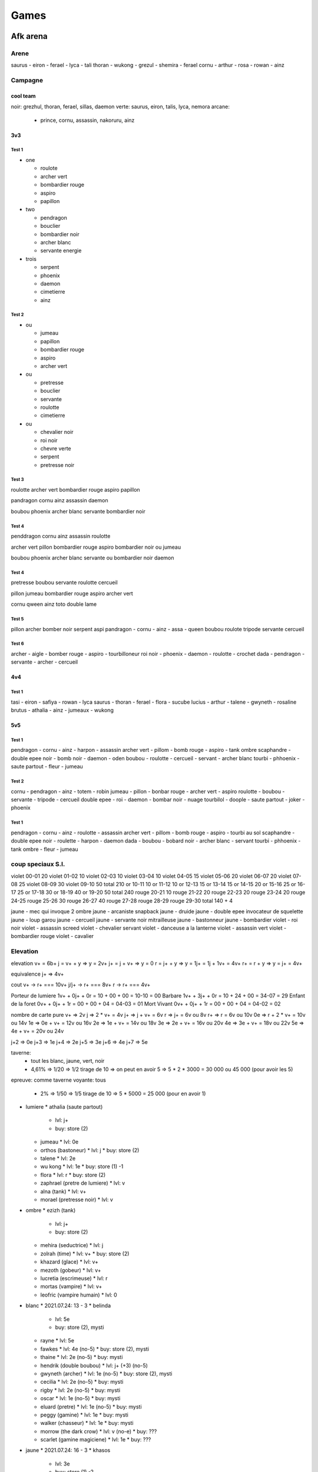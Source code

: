 Games
#####

Afk arena
*********

Arene
=====

saurus - eiron - ferael - lyca - tali
thoran - wukong - grezul - shemira - ferael
cornu - arthur - rosa - rowan - ainz

Campagne
========

cool team
----------

noir: grezhul, thoran, ferael, sillas, daemon
verte: saurus, eiron, talis, lyca, nemora
arcane:
  - prince, cornu, assassin, nakoruru, ainz

3v3
----

Test 1
"""""""

* one

  * roulote
  * archer vert
  * bombardier rouge
  * aspiro
  * papillon

* two

  * pendragon
  * bouclier
  * bombardier noir
  * archer blanc
  * servante energie

* trois

  * serpent
  * phoenix
  * daemon
  * cimetierre
  * ainz

Test 2
""""""

* ou

  * jumeau
  * papillon
  * bombardier rouge
  * aspiro
  * archer vert

* ou

  * pretresse
  * bouclier
  * servante
  * roulotte
  * cimetierre

* ou

  * chevalier noir
  * roi noir
  * chevre verte
  * serpent
  * pretresse noir

Test 3
"""""""

roulotte
archer vert
bombardier rouge
aspiro
papillon

pandragon
cornu
ainz
assassin
daemon

boubou
phoenix
archer blanc
servante
bombardier noir

Test 4
"""""""

penddragon
cornu
ainz
assassin
roulotte

archer vert
pillon
bombardier rouge
aspiro
bombardier noir ou jumeau

boubou
phoenix
archer blanc
servante ou bombardier noir
daemon

Test 4
""""""

pretresse
boubou
servante
roulotte
cercueil

pillon
jumeau
bombardier rouge
aspiro
archer vert

cornu
qween
ainz
toto
double lame

Test 5
""""""

pillon archer bomber noir serpent aspi
pandragon - cornu - ainz - assa - queen
boubou roulote tripode servante cercueil

Test 6
""""""

archer - aigle - bomber rouge - aspiro - tourbilloneur
roi noir - phoenix - daemon - roulotte - crochet
dada - pendragon - servante - archer - cercueil

4v4
-----

Test 1
"""""""

tasi - eiron - safiya - rowan - lyca
saurus - thoran - ferael - flora - sucube
lucius - arthur - talene - gwyneth - rosaline
brutus - athalia - ainz - jumeaux - wukong

5v5
------

Test 1
"""""""""

pendragon - cornu - ainz - harpon - assassin
archer vert - pillom - bomb rouge - aspiro - tank ombre
scaphandre - double epee noir - bomb noir - daemon - oden
boubou - roulotte - cercueil - servant - archer blanc
tourbi - phhoenix - saute partout - fleur - jumeau

Test 2
"""""""

cornu - pendragon - ainz - totem - robin
jumeau - pillon - bonbar rouge - archer vert - aspiro
roulotte - boubou - servante - tripode - cercueil
double epee - roi - daemon - bombar noir - nuage
tourbilol - doople - saute partout - joker - phoenix

Test 1
""""""""

pendragon - cornu - ainz - roulotte - assassin
archer vert - pillom - bomb rouge - aspiro - tourbi au sol
scaphandre - double epee noir - roulette - harpon - daemon
dada - boubou - bobard noir - archer blanc - servant
tourbi - phhoenix - tank ombre - fleur - jumeau


coup speciaux S.I.
==============

violet  00-01 20
violet  01-02 10
violet  02-03 10
violet  03-04 10
violet  04-05 15
violet  05-06 20
violet  06-07 20
violet  07-08 25
violet  08-09 30
violet  09-10 50
total         210
or      10-11 10
or      11-12 10
or      12-13 15
or      13-14 15
or      14-15 20
or      15-16 25
or      16-17 25
or      17-18 30
or      18-19 40
or      19-20 50
total         240
rouge   20-21 10
rouge   21-22 20
rouge   22-23 20
rouge   23-24 20
rouge   24-25
rouge   25-26 30
rouge   26-27 40
rouge   27-28
rouge   28-29
rouge   29-30
total         140 + 4

jaune - mec qui invoque 2 ombre
jaune - arcaniste snapback
jaune - druide
jaune - double epee invocateur de squelette
jaune - loup garou
jaune - cercueil
jaune - servante noir mitrailleuse
jaune - bastonneur
jaune - bombardier
violet - roi noir
violet - assassin screed
violet - chevalier servant
violet - danceuse a la lanterne
violet - assassin vert
violet - bombardier rouge
violet - cavalier

Elevation
=========

elevation
v+  = 6b+
j   = v+ + y  => y = 2v+
j+  = j + v+  => y = 0
r   = j+ + y  => y = 1j+ = 1j + 1v+ = 4v+
r+  = r + y   => y = j+ = 4v+

equivalence
j+ => 4v+

cout
v+    -> r+ === 10v+
j/j+  -> r+ === 8v+
r     -> r+ === 4v+

Porteur de lumiere  1v+ + 0j+ + 0r = 10 + 00 + 00 = 10-10 = 00
Barbare             1v+ + 3j+ + 0r = 10 + 24 + 00 = 34-07 = 29
Enfant de la foret  0v+ + 0j+ + 1r = 00 + 00 + 04 = 04-03 = 01
Mort Vivant         0v+ + 0j+ + 1r = 00 + 00 + 04 = 04-02 = 02

nombre de carte pure
v+ => 2v
j => 2 * v+ = 4v
j+ => j + v+ = 6v
r => j+ = 6v ou 8v
r+ => r = 6v ou 10v
0e => r + 2 * v+ = 10v ou 14v
1e => 0e + v+ = 12v ou 16v
2e => 1e + v+ = 14v ou 18v
3e => 2e + v+ = 16v ou 20v
4e => 3e + v+ = 18v ou 22v
5e => 4e + v+ = 20v ou 24v

j+2 => 0e
j+3 => 1e
j+4 => 2e
j+5 => 3e
j+6 => 4e
j+7 => 5e

taverne:
  - tout les blanc, jaune, vert, noir
  - 4,61% => 1/20 => 1/2 tirage de 10 => on peut en avoir 5 => 5 * 2 * 3000 = 30 000 ou 45 000 (pour avoir les 5)
epreuve: comme taverne
voyante: tous
  - 2% => 1/50 => 1/5 tirage de 10 => 5 * 5000 = 25 000 (pour en avoir 1)

* lumiere
  * athalia (saute partout)
    * lvl: j+
    * buy: store (2)
  * jumeau
    * lvl: 0e
  * orthos (bastoneur)
    * lvl: j
    * buy: store (2)
  * talene
    * lvl: 2e
  * wu kong
    * lvl: 1e
    * buy: store (1) -1
  * flora
    * lvl: r
    * buy: store (2)
  * zaphrael (pretre de lumiere)
    * lvl: v
  * alna (tank)
    * lvl: v+
  * morael (pretresse noir)
    * lvl: v
* ombre
  * ezizh (tank)
    * lvl: j+
    * buy: store (2)
  * mehira (seductrice)
    * lvl: j
  * zolrah (time)
    * lvl: v+
    * buy: store (2)
  * khazard (glace)
    * lvl: v+
  * mezoth (gobeur)
    * lvl: v+
  * lucretia (escrimeuse)
    * lvl: r
  * mortas (vampire)
    * lvl: v+
  * leofric (vampire humain)
    * lvl: 0
* blanc
  * 2021.07.24: 13 - 3
  * belinda
    * lvl: 5e
    * buy: store (2), mysti
  * rayne
    * lvl: 5e
  * fawkes
    * lvl: 4e (no-5)
    * buy: store (2), mysti
  * thaine
    * lvl: 2e (no-5)
    * buy: mysti
  * hendrik (double boubou)
    * lvl: j+ (+3) (no-5)
  * gwyneth (archer)
    * lvl: 1e (no-5)
    * buy: store (2), mysti
  * cecilia
    * lvl: 2e (no-5)
    * buy: mysti
  * rigby
    * lvl: 2e (no-5)
    * buy: mysti
  * oscar
    * lvl: 1e (no-5)
    * buy: mysti
  * eluard (pretre)
    * lvl: 1e (no-5)
    * buy: mysti
  * peggy (gamine)
    * lvl: 1e
    * buy: mysti
  * walker (chasseur)
    * lvl: 1e
    * buy: mysti
  * morrow (the dark crow)
    * lvl: v (no-e)
    * buy: ???
  * scarlet (gamine magiciene)
    * lvl: 1e
    * buy: ???
* jaune
  * 2021.07.24: 16 - 3
  * khasos
    * lvl: 3e
    * buy: store (1) -2
  * vurk
    * lvl: j+ (+5) (no-5)
  * numasu (totem)
    * lvl: j+ (+4) (no-5)
    * buy: store (2)
  * skreg (tank)
    * lvl: 5e
  * warek (bastoneur)
    * lvl: 2e (no-5)
    * buy: store (2)
  * antandra (femme sauvage)
    * lvl: 4e (no-5)
    * buy: store (2)
  * safiya (centau bomb)
    * lvl: 1e (no-5)
  * satrana (bastoneur intel)
    * lvl: 1e (no-5)
  * tidus (tourbi)
    * lvl: 3e (no-5)
  * drez (ossatueur)
    * lvl: 3e (no-5)
  * skriath (sable mouvant)
    * lvl: 3e (no-5)
  * anoki (full tank)
    * lvl: j+ (+4) (no-5)
    * buy: store (2)
  * kren (bombeux)
    * lvl: j+ (+4) (no-5)
  * thali (mink)
    * lvl: j+ (+3) (no-5)
  * granit
    * lvl: j (no-e)
  * thesku (the serpent charme)
    * lvl: 0 (no-e)
  * alaro (lesard)
    * lvl: 0 (no-e)
* vert
  * 2021.07.24: 13 - 4
  * kaz (assassin)
    * lvl: 3e (no-5)
  * lyca (dryade)
    * lvl: 3e (no-5)
  * ulmus (arbre)
    * lvl: j+ (+2) (no-e)
    * buy: store (2)
  * gorvo (saute partout)
    * lvl: r+ (no-e)
  * seirus (ras de mare)
    * lvl: 5e
  * solise
    * lvl: r+ (+3) (no-5)
  * pippa (cureil)
    * lvl: 1e (no-5)
  * respen (gosse)
    * lvl: 1e
  * raku (raton laveur)
    * lvl: 1e
  * Mishka (the wild child)
    * lvl: 1e (no-5)
  * Astar (luciole)
    * lvl: v+ (no-e)
* noir
  * 2021.07.24: 12 - 1
  * grezhul (double dard)
    * lvl: 5e
    * buy: store (2)
  * isabella
    * lvl: 5e
    * buy: store (2)
  * nara (harpon)
    * lvl: 3e (no-5)
    * buy: store (2)
  * derael (bombeuh)
    * lvl: 4e (no-5)
  * kelthur (l ombre reste)
    * lvl: j+ (+3) (no-5)
  * silas (piqure)
    * lvl: 4e (no-5)
  * oden
    * lvl: 2e (no-5)
  * izold (gaz)
    * lvl: 5e
  * torne (skelet)
    * lvl: j+ (+3) (no-5)
  * theowyn (possesseur)
    * lvl: 2e (no-5)
  * desira (banshi)
    * lvl: 2e (no-5)
  * Hodgkin (The reviled captain)
    * lvl: v+ (no-e)
  * Treznor (cavalier)
    * lvl: 0 (no-e)
  * Fane (Pecheur maudit)
    * lvl: 0 (no-e)

order for furniture (meubles, auberge)
- alna
- assassin (done)
- portail
- cornu (done)
- lucretia
- arthur (done)
- grezhul (done)
- orthos
- nakoruru (done)
- ezizh

Expedition abyssal
==================

Stuff
-----

* Rouge
  * Rouge niveau 1 (vert)
    * Tenue de la garde
    * Ensensoir de sanctuaire
    * centuron de garde
    * fendoire cruel
    * la lame d ombre
    * joyaux de valeur
  * Rouge niveau 2 (bleu)
  * Rouge niveau 3 (violet)
    * incarnation de grace (3)
      * 1 bouclier de noir acier (2)
      * 1 Plastron de l ecaireur (2)
    * Encensoir de cathedrale (3)
      * 1 ensensoir de temple
      * 1 sceau de marchelianthe
    * Ceste d immortel
      * 1 Ceinture d officier
      * 1 Brassard de mercenaire
      * 1 Sceau de marchelianthe
    * Lame sublime
      * 1 regicide
      * 1 Appel Furieux
    * Arc foudroyant
      * 1 regicide
      * 1 Appel Furieux
    * Noyaux de valeur
      * 2 Oeil de valeur
  * Rouge niveau 4 (jaune)
    * rayonement apostolique (4)
      * 2 incarnation de grace (3)
        * 1 bouclier de noir acier (2)
        * 1 Plastron de l ecaireur (2)
      * 1 La muraille (3)
        * 1 bouclier de noir acier (2)
        * 2 Plastron de l ecaireur (2)
      * 1 bouclier de noir acier (2)
    * encensoir de basilique
      * 2 Encensoir de cathedrale (3)
        * 1 ensensoir de temple
        * 1 sceau de marchelianthe
      * 1 Chevaliere de saintete
        * 1 ceinture d officier
        * 1 sceau de marchelianthe
    * resolution eternelle
      * 1 botte de marcheur
        * 1 botte de cavalerie
        * 1 sceau de marchelianthe
      * 1 Brassard d arene
        * 1 Brassard de mercenaire
        * 1 Encensoire de temple
      * 1 Ceste d immortel
        * 1 Ceinture d officier
        * 1 Brassard de mercenaire
        * 1 Sceau de marchelianthe
      * 1 Chevaliere de saintete
        * 1 Sceau de marchelianthe
        * 1 Ceinture d officier
    * cogne de l eternel
      * 1 Lame sublime
        * 1 regicide
        * 1 Appel Furieux
      * 1 Arc foudroyant
        * 1 regicide
        * 1 Appel Furieux
      * 1 Couronne d immortel
        * 3 Serment du crepuscule
    * perce nuage
      * 1 Arc foudroyant
        * 1 regicide
        * 1 Appel Furieux
      * 1 Lame sublime
        * 1 regicide
        * 1 Appel Furieux
      * 1 Couronne d immortel
        * 3 Serment du crepuscule
    * coeur de valeur
      * 3 Noyaux de valeur
        * 2 Oeil de valeur
  * Rouge niveau 5 (rouge)
* Jaune
  * Jaune niveau 1 (vert)
    * ecu allonge
    * tenue de la garde
    * fendoir cruel
    * brassard d escrimeur
    * ensensoir de sanctuaire
    * joyaux de determination
  * Jaune niveau 2 (bleu)
  * Jaune niveau 3 (violet)
  * Jaune niveau 4 (jaune)
  * Jaune niveau 5 (rouge)
* Vert
  * Vert niveau 1 (vert)
    * fendoir cruel
    * ensensoir de senctuaire
    * botte de peregrin
    * la lame d ombre
    * masque d effroi
    * joyaux d agilite
  * Vert niveau 2 (bleu)
    * appel furieux
      * 1 fendoir cruel
      * 1 lame d ombre
    * Ensensoir du temple
      * 1 ensensoir du sanctuaire
      * 1 sceau d apprenti
    * botte de cavalerie
      * 1 Botte de peregrin
      * 1 pendentif de l oracle
    * regicide
      * 1 la lame d ombre
      * 1 fendoir cruel
      * 1 pendentif de l oracle
    * masque du confesseur
      * 1 masque d effroi
      * 1 sceau d apprenti
    * oeil d agilite
      * 2 joyaux d agilite
  * Vert niveau 3 (violet)
    * Lame sublime
      * 1 regicide
        * 1 lame d ombre
        * 1 fendoir cruel
        * 1 pendentif de l oracle
      * 1 appel furieux
        * 1 fendoir cruel
        * 1 lame d ombre
    * encensoir de cathedrale
      * 1 encensoir du temple
        * 1 ensensoir de sanctuaire
        * 1 sceau d apprenti
      * 1 sceau de marchelianthe
        * 1 sceau d apprenti
        * 1 pendentif de l oracle
        * 1 encensoir de sanctuaire
    * botte de marcheur
      * 1 botte de cavalerie
        * 1 Botte de peregrin
        * 1 pendentif de l oracle
      * 1 sceau de marchelianthe
        * 1 sceau d apprenti
        * 1 pendentif de l oracle
        * 1 encensoir de sanctuaire
    * arc foudroyant
      * 1 regicide
        * 1 la lame d ombre
        * 1 fendoir cruel
        * 1 pendentif de l oracle
      * 1 appel furieux
        * 1 fendoir cruel
        * 1 lame d ombre
    * voile de silence
      * 1 masque de confesseur
        * 1 masque d effroi
        * 1 sceau d apprenti
      * 1 plastron de l eclaireur
        * 1 tenue de la garde
        * 1 masque de l effroi
      * 1 serment du crepuscule
        * 1 pendentif de l oracle
    * noyau d agilite
      * 2 oeil d agilite
        * 4 joyaux d agilite
  * Vert niveau 4 (jaune)
    * cognee de l eternel
      * 1 Lame sublime
        * 1 regicide
          * 1 lame d ombre
          * 1 fendoir cruel
          * 1 pendentif de l oracle
        * 1 appel furieux
          * 1 fendoir cruel
          * 1 lame d ombre
      * 1 arc foudroyant
        * 1 regicide
          * 1 la lame d ombre
          * 1 fendoir cruel
          * 1 pendentif de l oracle
        * 1 appel furieux
          * 1 fendoir cruel
          * 1 lame d ombre
      * 1 couronne d immortel
        * 3 serment du crepuscule
          * 9 pendentif de l oracle
    * ensensoir de basilique
      * 2 encensoir de cathedrale
        * 2 encensoir du temple
          * 2 ensensoir de sanctuaire
          * 2 sceau d apprenti
        * 2 sceau de marchelianthe
          * 2 sceau d apprenti
          * 2 pendentif de l oracle
          * 2 encensoir de sanctuaire
      * 1 Chevaliere de saintete
        * 1 ceinture d officier
        * 1 sceau de marchelianthe
    * marcheur de l aube
      * 1 botte de marcheur
        * 1 botte de cavalerie
          * 1 Botte de peregrin
          * 1 pendentif de l oracle
        * 1 sceau de marchelianthe
      * 1 Chevaliere de saintete
        * 1 ceinture d officier
        * 1 sceau de marchelianthe
      * voile de silence
        * 1 masque de confesseur
          * 1 masque d effroi
          * 1 sceau d apprenti
        * 1 plastron de l eclaireur
          * 1 tenue de la garde
          * 1 masque de l effroi
        * 1 serment du crepuscule
          * 1 pendentif de l oracle
    * perce nuage
      * 1 arc foudroyant
        * 1 regicide
          * 1 la lame d ombre
          * 1 fendoir cruel
          * 1 pendentif de l oracle
        * 1 appel furieux
          * 1 fendoir cruel
          * 1 lame d ombre
      * 1 Lame sublime
        * 1 regicide
          * 1 lame d ombre
          * 1 fendoir cruel
          * 1 pendentif de l oracle
        * 1 appel furieux
          * 1 fendoir cruel
          * 1 lame d ombre
      * 1 couronne d immortel
        * 3 serment du crepuscule
          * 9 pendentif de l oracle
    * voile feutre
      * 1 voile de silence
        * 1 masque de confesseur
          * 1 masque d effroi
          * 1 sceau d apprenti
        * 1 plastron de l eclaireur
          * 1 tenue de la garde
          * 1 masque de l effroi
        * 1 serment du crepuscule
          * 1 pendentif de l oracle
      * 1 incarnation de grace
        * 1 platron de l eclaireur
          * 1 tenue de la garde
          * 1 masque d effroi
        * 1 bouclier de noiracier
          * 1 ecu allonge
          * 1 tenue de la garde
          * 1 sceau d apprenti
        * 1 ecu allonge
      * 1 couronne d immortel
        * 3 serment du crepuscule
          * 9 pendentif de l oracle
    *
  * Vert niveau 5 (rouge)
  * Vert total
    * 1 botte de peregrin
    * 1 encensoir de sanctuaire
    * 1 ensensoir de sanctuaire
    * 1 fendoir cruel
    * 1 joyaux d agilite
    * 1 lame d ombre
    * 1 masque d effroi
    * 1 pendentif de l oracle
    * 1 sceau d apprenti
    * 2 appel furieux
    * 2 botte de cavalerie
    * 2 ceinture d officier
    * 2 encensoir du temple
    * 2 masque de confesseur
    * 2 oeil d agilite
    * 2 regicide
    * 3 arc foudroyant
    * 3 botte de marcheur
    * 3 chevaliere de saintete
    * 3 couronne d immortel
    * 3 encensoir de cathedrale
    * 3 incarnation de grace
    * 3 lame sublime
    * 3 noyau d agilite
    * 3 voile de silence
    * 4 cognee de l eternel
    * 4 ensensoir de basilique
    * 4 marcheur de l aube
    * 4 perce nuage
    * 4 voile feutre
    * x bouclier de noiracier
    * x ecu allonge
    * x plastron de l eclaireur
    * x sceau de marchelianthe
    * x serment du crepuscule
    * x tenue de la garde
* Violet
  * Violet niveau 1 (vert)
    * botte de peregrin
    * masque d effroi
    * livre des sages
    * brassard d escrimeur
    * pendentif de l oracle
    * joyaux de sagesse
  * Violet niveau 2 (bleu)
  * Violet niveau 3 (violet)
  * Violet niveau 4 (jaune)
  * Violet niveau 5 (rouge)
* Bleu
  * Bleu niveau 1 (vert)
    * bottes de peregrin
    * brassard d escrimeur
    * sceau d apprenti
    * pendentif de l oracle
    * coupe de menestrel
    * joyaux de compassion
  * Bleu niveau 2 (bleu)
    * Botte de cavalerie
      * 1 botte de peregrin
      * 1 Pendentif de l oracle
    * Brassard de mercenaire
      * 2 brassard d escrimeur
    * Sceau de marchelianthe
      * 1 sceau d apprenti
      * 1 pendentif de l oracle
      * 1 encensoir du sanctuaire
    * Serment du crepuscule
      * 3 Pendentif de l oracle
    * Calice de lumiere
      * 2 calice de menestrel
      * 1 livre des sages
    * Oeil de compassion
      * 2 Joyau de compassion
  * Bleu niveau 3 (violet)
    * Botte de marcheur
      * 1 botte de cavalerie
        * 1 Botte de peregrin
        * 1 pendentif de l oracle
      * 1 sceau de marchelianthe
        * 1 sceau d apprenti
        * 1 pendentif de l oracle
        * 1 encensoir du sanctuaire
    * Brassard d arene
      * 1 brassard de mercenaire
        * 2 brassard d escrimeur
      * 1 encensoir du temple
        * 1 ensensoir de sanctuaire
        * 1 sceau d apprenti
    * chevaliere de saintete
      * 1 sceau de marchelianthe
        * 1 sceau d apprenti
        * 1 pendentif de l oracle
        * 1 encensoir du sanctuaire
      * 1 ceinture d officier
        * 1 ceinture de garde
        * 1 tenue de la garde
        * 1 masque d effroi
    * Couronne d immortel
    * Anneau de Kuilin
      * 1 calice de lumiere
        * 2 calice de menestrel
        * 1 livre des sages
      * 1 Livre des runes
        * 2 livre des sages
        * 1 coupe des menestrel
      * 1 coupe des menestrel
    * Noyau de compassion
      * 2 oeil de compassion
        * 4 joyau de compassion
  * Bleu niveau 4 (jaune)
    * Marcheur de l aube
      * 1 Botte de marcheur
        * 1 botte de cavalerie
          * 1 Botte de peregrin
          * 1 pendentif de l oracle
        * 1 sceau de marchelianthe
          * 1 sceau d apprenti
          * 1 pendentif de l oracle
          * 1 encensoir du sanctuaire
      * 1 chevaliere de saintete
        * 1 sceau de marchelianthe
          * 1 sceau d apprenti
          * 1 pendentif de l oracle
          * 1 encensoir du sanctuaire
        * 1 ceinture d officier
          * 1 ceinture de garde
          * 1 tenue de la garde
          * 1 masque d effroi
      * 1 Voile de silence
        * 1 masque de confesseur
          * 1 masque d effroi
          * 1 sceau d apprenti
        * 1 plastron de l eclaireur
          * 1 tenue de la garde
          * 1 masque de l effroi
        * 1 serment du crepuscule
          * 1 pendentif de l oracle
    * L inalterable
      * 1 Brassard d arene
        * 1 brassard de mercenaire
          * 2 brassard d escrimeur
        * 1 encensoir du temple
          * 1 ensensoir de sanctuaire
          * 1 sceau d apprenti
      * 1 encensoir de cathedrale
        * 1 encensoir du temple
          * 1 ensensoir de sanctuaire
          * 1 sceau d apprenti
        * 1 sceau de marchelianthe
          * 1 sceau d apprenti
          * 1 pendentif de l oracle
          * 1 encensoir de sanctuaire
    * Vision stellaire
      * 1 Chevaliere de Saintete
        * 1 sceau de marchelianthe
          * 1 sceau d apprenti
          * 1 pendentif de l oracle
          * 1 encensoir du sanctuaire
        * 1 ceinture d officier
          * 1 ceinture de garde
          * 1 tenue de la garde
          * 1 masque d effroi
      * 1 Ceste d immortel
        * 1 Ceinture d officier
          * 1 Ceinture de garde
          * 1 Tenue de Garde
          * 1 Masque d effroi
        * 1 Brassard de mercenaire
          * 2 Brassard d escrimeur
        * 1 Sceau de marchelianthe
          * 1 sceau d apprenti
          * 1 pendentif de l oracle
          * 1 encensoir de sanctuaire
      * 1 Bottes de marcheur
        * 1 Botte de cavalerie
          * 1 Botte de peregrin
          * 1 pendentif de l oracle
        * 1 Sceau de marchelianthe
          * 1 sceau d apprenti
          * 1 pendentif de l oracle
          * 1 encensoir de sanctuaire
    * Couronne du monarque
      * 2 Couronne d immortel
        * 6 serment du crepuscule
          * 18 pendentif de l oracle
      * 1 Anneau de Kuilin
        * 1 calice de lumiere
          * 2 calice de menestrel
          * 1 livre des sages
        * 1 Livre des runes
          * 2 livre des sages
          * 1 coupe des menestrel
        * 1 coupe des menestrel
    * Marque de compassion
      * 1 Anneau de Kuilin
        * 1 calice de lumiere
          * 2 calice de menestrel
          * 1 livre des sages
        * 1 Livre des runes
          * 2 livre des sages
          * 1 coupe des menestrel
        * 1 coupe des menestrel
      * 1 Admonition
        * 1 Livre des runes
          * 2 livre des sages
          * 1 coupe des menestrel
        * 1 Oeil de sagesse
          * 2 Joyaux de sagesse
      * 1 Calice de Lumiere
        * 2 calice de menestrel
        * 1 livre des sages
      * 1 Arc foudroyant
        * 1 regicide
          * 1 la lame d ombre
          * 1 fendoir cruel
          * 1 pendentif de l oracle
        * 1 appel furieux
          * 1 fendoir cruel
          * 1 lame d ombre
    * Coeur de compassion
      * 3 Noyau de compassion
  * Bleu niveau 5 (rouge)

Ville
-----

* Gear 4
  * gain 120
  * gain+ 144
  * jaune
* Gear 5
  * gain 200
  * gain+ 240
  * jaune
    * disponibility
      * blanc: 2/8
      * orange: 0/8
      * vert: 3/9
      * noir: 1/8
* Gear 6
  * gain 240
  * gain+ 288
  * rouge
    * disponibility
      * blanc: 6/6
      * orange: 1/6
      * vert: 0/6
      * noir: 0/5
* Gear 7
  * gain 280
  * gain+ 336
  * blanc
* Gear 8
  * gain 320
  * gain+ 384
  *

Milice
------


Gain/lvl
========

21-20: 687 4070 924
21-34: 687 4208 930
21-35: 687 4259 933

23-10 violet 02h = 074
23-10 violet 08h = 296
23-10 violet 24h = 890

Bijoux a up coup speciaux S.I.
============

x: ended
s: still 30+
-: not lvl enougth
+: to up

x (4c) rowan (+campagne) 30
x (4c) saurus (+campagne) 30
s (o-l) lucretia 30
x (a) ainz (+campagne) 30
x (4c) eironn (+campagne) 30
x (4c) ferael (+campagne) 30
- (o-l) alna 30
- (o-l) zolrath 30
+ (a) albedo 30
x (4c) daimon 30
x (4c) shemira 20
x (o-l) talene (+campagne) 30
- (a) merlin 30
- (4c) izold 30
- (4c) silas 30
- (o-l) mehira (+campagne) 30
+ (a) arthur (+campagne) 20
+ (4c) thoran (+campagne) 30
- (4c) raku 30
- (o-l) khazard 30
+ (a) ezio 20
+ (4c) grezhul 20
+ (4c) belinda
- (o-l) orthos 30
+ (a) joker 20
+ (4c) safiya (+campagne) 20
+ (4c) gwyneth (+campagne) 30
- (o-l) morael 30
+ (a) prince 20
x (4c) lucius (+campagne) 30
x (4c) rosaline (+campagne) 20
- (o-l) zaphrael 30
+ (a) nakoruru 20
+ (4c) tasi (+campagne) 20
+ (4c) tidus 20
- (o-l) mezoth
+ (a) ukyo 20
- (4c) kren 30
+ (4c) lyca (+campagne) 20
- (o-l) leofric
+ (a) queen 20
- (4c) desira 30
- (4c) oden 30
- (o-l) titus 20
+ (4c) skriath 30
+ (4c) brutus (+campagne) 20
- (o-l) ezizh 30
+ (4c) antandra 20
+ (4c) nara 30
- (o-l) athalia (+campagne) 30
+ (4c) isabella 20
- (4c) thali 20
+ (o-l) jumeau (+campagne) 20
- (4c) respen 20
+ (4c) skreg 30
- (o-l) mortas
- (4c) vurk 20
+ (4c) satrana 30
+ (o-l) wu kong (+campagne) 20
+ (4c) fawkes
- (4c) drez 20
+ (o-l) flora (+campagne) 20
- (4c) eluard 30
- (4c) solise
- (4c) numisu 20
+ (4c) warek 10
+ (4c) estrilda
+ (4c) nemora 20
+ (4c) theowyn 30
+ (4c) thane
- (4c) kelthur 20
- (4c) peggy 30
+ (4c) cecilia 20
- (4c) hendrik 10
+ (4c) kaz 20
- (4c) khasos

violet:

00 + 01 + 02 + 03 + 04 + 05 + 06 + 07 + 08 + 09 + 10
10 + -- + -- + -- + -- + -- + -- + -- + -- + -- + -- = 200 ?

au 2021.12.03 30 violet a up => 6000

or
11 + 12 + 13 + 14 + 15 + 16 + 17 + 18 + 19 + 20
10 + 10 + 15 + 15 + 20 + 25 + 25 + 30 + 40 + 50 = 240

au 2021.07.24 18 or a up => 4400
au 2021.12.03 50 or a up => 12 000

rouge
21 + 22 + 23 + 24 + 25 + 26 + 27 + 28 + 29 + 30
10 + 20 + 20 + 20 + 30 + 30 + 40 + 40 + 40 + 50 = 300

au 2021.12.15 71 or a up => 21 300

31 + 32 + 33 + 34 + 35 + 36 + 37 + 28 + 29 + 40
50 + -- + -- + -- + -- + 80 + -- + -- + -- + --

Boss de Guilde
===============

saurus (serpent vert) + lame
warec (tabasseur jaune) + oeil de dura
rosaline (servante blanche) + lame
lorsan (druide vert) + conviction ou tank
jumeau + appel
belina pretresse + oeil

1 ere ligne pretresse, saurus
2e ligne servant, jumeau, druide

1er boss
23m, belinda, rosaline, vampire, juleau, saurus
20 coffre, estrilla, belinda, jumeau, rosaline, tank rouge invocateur
31m, belinda, saurus, jumeau, rosaline, druide vert

2e boss
17m saurus, belinda, jumeau, cecilia, rosaline
20m saurus, rosaline, rayne, vampire, jumeau

Compo
=====

brutus
lucius
athalia ou belinda
shemira
rasaline

nemora
brutus
rosaline
belinda/shemira
lucius

eiron (aspirateur)
tasi (papillon)
rowan (cariole)
lyca (centaure arche)
ferael (bombardier de la mort)
safia (bombardier barbare) de temps en temps

* Pitance
  * bouclier lors d un ulti
  * lors de heal, soigne le plus gravement blesse
  * energie et no controle en debut
* Sorcellerie
  * a chaque ulti 12% de pa
  * ulti 30 energie
  * -30% pv, no controle, 40 energie
* Puissance
  * 180% contre defenseur
  * bouclier reduction lors d ulti enemie
  * vol de vie lors de premier ulti
* Fortitude
  * regen pv a -30%
  * onde de choc
  * heal +9%
* Celerite
  * -50% +80 esquive
  * si attack un enemi de moins de 50% +140% pa
  * achive enemi, +pv +vitesse

Cout par mois en diament
=========================

month: 0023 = 6 + 17
day:   3720 = 120 * 31 = 1 + 6 + 6 + 6 + 6 + 6 + 6 + 6 + 6 + 11
hebdo: 1348 = 346 * 4 = 1 + 6 + 11 + 22 + 33 + 53 + 110 + 110
month: 0436 = 3 + 6 + 6 + 11 + 17 + 21 + 28 + 39 + 54 + 110 + 110
month: 0056 = 28 + 28
    5583

Boutique
========

* Laby
  * arcane - roi humain
  * blanc - canoniere
  * blanc - dada
  * jaune - boomerang
  * jaune - gros lourd
  * lumiere - roi singe
  * noir - roi zombie
  * vert - ondin
* legende
  * blanc - cercueil
  * blanc - cervante
  * blanc - triangle
  * jaune - bastoneur
  * jaune - bouffe tout
  * jaune - totem
  * lumiere - roi du noir
  * lumiere - sorciere herbe
  * noir - guerier squelette
  * noir - invoc ombre
  * noir - servante des ombre
  * ombre - tank
  * vert - arbre
  * vert - aspirateur
  * vert - sleep staff
* observatoire
  * blanc - alcolique
  * blanc - archer
  * blanc - assassin
  * blanc - canoniere
  * blanc - cercueil
  * blanc - dada
  * blanc - double boubou
  * blanc - gentleman
  * blanc - heal cariole
  * blanc - invoc boubou
  * blanc - triangle
  * jaune - arbalette
  * jaune - bombardier
  * jaune - boomerang
  * jaune - bouffe tout
  * jaune - danseuse
  * jaune - garou
  * jaune - griffon
  * jaune - gros lourd
  * jaune - taureau
  * jaune - totem
  * jaune - tourbilloneur
  * lumiere - jumeaux
  * lumiere - phenix
  * lumiere - poing mitrailleur
  * lumiere - roi du noir
  * lumiere - roi singe
  * lumiere - sorciere herbe
  * noir - aspirateur
  * noir - bombardier
  * noir - bouffe tout
  * noir - grapin
  * noir - invoc ombre
  * noir - ombre residuel
  * noir - roi zombie
  * noir - scafandre
  * noir - servante
  * noir - soldat squelette
  * noir - tank armure squelette
  * ombre - glace
  * ombre - miroir
  * ombre - sucube
  * ombre - tank
  * vert - aspirateur
  * vert - assassin
  * vert - centaure archer
  * vert - papillon
  * vert - pretresse
  * vert - saute partout
  * vert - serpent
  * vert - sleep staff
* 100% 3 times
  * blanc - alcolique
  * blanc - archer
  * blanc - assassin
  * blanc - canoniere
  * blanc - cercueil
  * blanc - dada
  * blanc - double boubou
  * blanc - gentleman
  * blanc - heal cariole
  * blanc - invoc boubou
  * blanc - saute partout
  * blanc - servante
  * blanc - triangle
  * jaune - arbalette
  * jaune - bastoneur
  * jaune - bombardiere
  * jaune - boomerang
  * jaune - bouffe tout
  * jaune - danseuse
  * jaune - garou
  * jaune - griffon
  * jaune - gros lourd
  * jaune - taureau
  * jaune - totem
  * jaune - tourbilloneur
  * noir - aspirateur
  * noir - bombardier
  * noir - grapin
  * noir - guerier squelette
  * noir - invoc ombre
  * noir - ombre residuel
  * noir - roi
  * noir - scafandre
  * noir - servante
  * noir - tank armure squelette
  * vert - arbre
  * vert - aspirateur
  * vert - assassin
  * vert - centaure archer
  * vert - ondin
  * vert - papillon
  * vert - pretresse
  * vert - saute partout
  * vert - serpent
  * vert - sleep staff


(laby, legende, observatoire, 3time)
* Full
  * arcane - roi humain 1 (laby)

  * blanc - alcolique 2 (observatoire, 3time)
  * blanc - archer 2 (observatoire, 3time)
  * blanc - assassin 2 (observatoire, 3time)
  * blanc - canoniere 3 (laby, observatoire, 3time)
  * blanc - cercueil 3 (legende, observatoire, 3time)
  * blanc - dada 3 (laby, observatoire, 3time)
  * blanc - double boubou 2 (observatoire, 3time)
  * blanc - gentleman 2 (observatoire, 3time)
  * blanc - heal cariole 2 (observatoire, 3time)
  * blanc - invoc boubou 2 (observatoire, 3time)
  * blanc - saute partout 1 (observatoire)
  * blanc - servante 3 (legende, observatoire, 3time)
  * blanc - triangle 3 (legende, observatoire, 3time)

  * jaune - arbalette 2 (observatoire, 3time)
  * jaune - bastoneur 3 (legende, observatoire, 3time)
  * jaune - bombardiere 2 (observatoire, 3time)
  * jaune - boomerang 3 (laby, observatoire, 3time)
  * jaune - bouffe tout 3 (legende, observatoire, 3time)
  * jaune - danseuse 2 (observatoire, 3time)
  * jaune - garou 2 (observatoire, 3time)
  * jaune - griffon 2 (observatoire, 3time)
  * jaune - gros lourd 3 (laby, observatoire, 3time)
  * jaune - taureau 2 (observatoire, 3time)
  * jaune - totem 3 (legende, observatoire, 3time)
  * jaune - tourbilloneur 2 (observatoire, 3time)

  * lumiere - jumeaux 1 (observatoire)
  * lumiere - phenix 1 (observatoire)
  * lumiere - poing mitrailleur 1 (observatoire)
  * lumiere - roi du noir 2 (legende, observatoire)
  * lumiere - roi singe 2 (laby, observatoire)
  * lumiere - sorciere herbe 2 (legende, observatoire)

  * noir - aspirateur 2 (observatoire, 3time)
  * noir - bombardier 2 (observatoire, 3time)
  * noir - bouffe tout 1 (observatoire)
  * noir - grapin 2 (observatoire, 3time)
  * noir - guerier squelette 2 (legende, observatoire)
  * noir - invoc ombre 3 (legende, observatoire, 3time)
  * noir - ombre residuel 2 (observatoire, 3time)
  * noir - roi zombie 3 (laby, observatoire, 3time)
  * noir - scafandre 2 (observatoire, 3time)
  * noir - servante 3 (legende, observatoirem 3time)
  * noir - soldat squelette 2 (observatoire, 3time)
  * noir - tank armure squelette 2 (observatoire, 3time)

  * ombre - glace 1 (observatoire)
  * ombre - gros lourd 1 (observatoire)
  * ombre - miroir 1 (observatoire)
  * ombre - sucube 1 (observatoire)
  * ombre - tank 2 (legende, observatoire)

  * vert - arbre 2 (legende, observatoire)
  * vert - aspirateur 3 (legende, observatoire)
  * vert - assassin 2 (observatoire)
  * vert - centaure archer 2 (observatoire)
  * vert - ondin 2 (laby, observatoire)
  * vert - papillon 2 (observatoire)
  * vert - pretresse 2 (observatoire)
  * vert - saute partout 2 (observatoire)
  * vert - serpent 2 (observatoire)
  * vert - sleep staff 3 (legende, observatoire)

Meuble
======

u: need up to eleve
w: wait meuble
s: seuil, optimised
9: f9
f: full
c: current

1 vert
2 noir
3 blanc
4 jaune
5 arcane
6 lumiere

x9 - 4c -  Daimon 30, F9
x9 - ol -  Lucretia 30, F9 gravure
x9 - ar -  Ainz 30 F9
x9 - 4c -  Shemira 20, F3
x9 - ol -  Thalene 30, F9
x9 - ar -  Merlin 30 F9
x9 - 4c -  Grezhul 20, F9
 u - ol -  Alna 30, F9
/s - ar -  Prince 20 F3
x9 - 4c -  Rowan F9
x9 - ol -  Wukong 20, f3
/s - ar -  Arhtur 20 F3
x9 - 4c -  Lucius F9
x9 - ol -  Jumeau 20, F9
/s - ar -  Albedo 30, F3
x9 - 4c -  Eiron 30, F9
 u - ol -  Eziz 30, F9
x9 - ar -  Ezio 20 F9
x9 - 4c -  Saurus F9
 u - ol -  Atalia 30, F9
/s - ar -  Joker 20, F3
/s - 4c -  Rosaline 20, F3
 u - ol -  Flora 20, f9
/s - ar -  Queen 20, F3
x9 - 4c -  Ferael 30, F9
 u - ol -  Mehira 30, F3
/s - ar -  Nakoruru 20 F3
/s - 4c -  Tasi 20, F3
 u - ol -  Zolrath 30, F9
 u - ar -  Ukyo 20, F9
x9 - 4c -  Lyca F9
 u - ol -  Zaphrael 30, F9
cw - 4c -  Izold 30, F3
 u - ol -  Morael 30, F9
cw - 4c -  Thoran 30, F9
 u - ol -  Morthas elite
cw - 4c -  Silas 30, F9
 u - ol -  khazard 30 F0
cw - 4c -  Gwineth 30, F9
 u - ol -  Orthos 30, F9
/s - 4c -  Brutus 20, F3
x9 - 4c -  Antandra 20, F9
cw - 4c -  Oden 30, F9
x9 - 4c -  Nemora 20, F9 (must of the game)
 u - 4c -  Raku 30, F9
x9 - 4c -  Isabella 20, F9
cw - 4c -  Estrilla F9
cw - 4c -  Skriath 30, F9
/s - 4c -  Safiya 20, F3
cw - 4c -  Skrek 30, F9
cw - 4c -  Tidus 20, F3
 u - 4c -  Nemisu 20, F3
 u - 4c -  Desira 30, F9
cw - 4c -  Rayne 20, + F9
x9 - 4c -  Cecilia 20 F3
 u - 4c -  Kren 30, F9, T3, gravure
 u - 4c -  Drez 20, F3
/s - 4c -  Varek, 10, F0
 u - 4c -  Kelthur 20, F9
 w - 4c -  Theowyn 30, F9
 u - 4c -  Hendrik 10, F3
 u - 4c -  Vurk 20, F3
 w - 4c -  Kaz 20 F3

u - 4c -  Anoki 10, F0
u - 4c -  Baden 20, F3
u - 4c -  Eluard 30, F9
u - 4c -  Gorvo 10, F9, gravure
u - 4c -  Hodkyn 20, F3
u - 4c -  Lorsan 20, F3
u - 4c -  Lyca 20, F9
u - 4c -  Morrow 20, F9 (surtout pas 30)
u - 4c -  Nara 30, F9
u - 4c -  Peggy 30, F3
u - 4c -  Pippa 20, F9
u - 4c -  Respen 20, F9
u - 4c -  Rigby 30, F3
u - 4c -  Satrana 30, F9

Stuff
=====

UP
---

T3 - t2 good color - t2 with color
x: finish
-: need t2 or good color
w: wait upgrade
u: wait t3

400 x (i)rowan (+guilde)
400 x (i)ainz
040 u (f)titus
400 x (i)albedo
300 - (f)arthur (+campagne)
400 x (f)lucius
400 x (a)eironn
400 x (i)tasi (+campagne)
030 - (i)merlin
400 x (a)lyca (+campagne)
022 w (a)ezio
030 u (f)daimon
040 u (i)shemira
040 x (i)rosaline (+campagne, +guilde)
040 u (i)belinda (+campagne, +guilde)
040 x (a)ferael (+campagne)
400 x (a)talene
030 u (f)brutus (+campagne)
310 x (f)saurus (+campagne, +guilde)
040 u (f)thoran (+campagne)
030 u (a)joker
030 u- (f)grezhul
040 u (i)safiya (+campagne)
020 w- (a)prince
030 - (a)fawkes
030 wu (f)gwyneth (+campagne)
000 w- (a)antandra
040 u (i)nemora
030 wu (i)silas
020 w- (f)nara
031 w- (i)skiath
010 - (i)isabella
031 - (i)oden
040 u (f)wu kong (+campagne)
010 - (f)estrilla (+guilde)
000 - (f)izold
012 - (i)numisu
030 - (a)tidus
400 x (i)jumeau (+campagne, +guilde)
000 - (i)solise
001 - (?)baden
020 w- (?)satrana
020 w- (a)nakoruru
001 - (f)queen
020 w- (f)seirus
040 w (a)athalia (+campagne)
040 w (a)lucretia
000 - (f)hendrik
020 - (f)skreg
010 w- (i)desira
- (?)flora (+campagne)
- (?)mehira (+campagne)
- (?)anoki (+guilde)
- (?)cecilia (+guilde)

Trial of god
============

Track of the Sand – Trials of God (Life’s Limit)
lisa saurus jumeau rowan eiziz

The Hazy Timberland – Trials of God (Pauldron of Burning Fury)
saurus rowan totem talene jumeaix bombeux noir, bombeux rouge

The Depths of Time II – Trials of God (Verdant Longbow)
talene saurus tasi rowan jumeau

The Frozen Hinterland – Trials of God (Seraphic Tide)
saurus daemon tasi rowan jumeau

Frozen Ground – Trials of God (Warder of the Arcane)
saurus daemon tasi rowan jumeau

The Forest’s Edge – Trials of God (Carnage)
daemon saurus jumeau rowan tasi

Frosted Expanse – Trials of God (Waistband of Resilience)
eiron saurus jumeau rowan tasi

Fallen Souls – Trials of God (Shroud of Verdure)
estrilla saurus archer blanc toto jumeau rowan eiziz

The Howling Wastes – Trials of God (Tidebearer)
rowan saurus tasi eironn jumeau

Highburn Stronghold Guide – Trials of God (Windbinder)
lucius rosaline tasi rowan belinda

Fields of Stones Guide – Trials of God (Chaos Bringer)
tasi saurus lyca rowan jumeau cureuil

The Depths of Time Guide (Trials of God)
saurus rowan tasi archer blanc jumeau

----

archer blanc +20 leg no cert
belinda +20 t2 cert
bombeux noir +28 t2 cert
bombeux rouge t2 +23 no cert
cureuil leg +0 no cert
daemon t0 +20 no cert
eironn t3 +30
eiziz t2 +0 no cert
estrilla leg +10 no cert
jumeau t2 +20 cert
lucius t3 +22
lyca t2 +20 cert
rosaline t2 +30 cert
rowan t3 +30
saurus t2 +30 cert
talene t3 +27
tasi t2 +20 cert
totem t0 +2 no cert


archero
********

normal
01-00000-00 (lvl xx)
02-00000-00 (lvl xx)
03-00000-00 (lvl xx)
04-00000-00 (lvl xx)
05-00000-00 (lvl xx)
06-06900+7120 -00 (lvl xx)
07-07143-01 (lvl xx)
08-07813-00 (lvl xx)
09-10400-01 (lvl xx)
10-11567-01 (lvl 17)
11-04685-01 (lvl 07)
12-00000-00 (lvl 00)
13-00000-00 (lvl 00)

idle mine
*********

artefact
========

0.3 4/15 ticket super (750 => (15-4)*750 = 11\*750 = 8250 => 0.3/8250 = 0.00 004)
0.6 39/100 roue (75 => (100-31)\*75 = 69\*75 = 5175 => 0.6/5175 = 0.00 01)
ou 0.6 39/100 roue (150 => (100-31)\*150 = 69\*150 = 10350 => 0.6/10350 = 0.00 005)
0.8 71/250 booster (150 => (250-59)\*150 = 191\*150 = 28500 => 0.8/28500 = 0.00 003)
1.0 4/15 4h 20x
1.2 4/50 ticket super (750 => (50-4)\*750 = 46\*750 = 34500 => 1.2/34500 = 0.00 003)
1.0 2/25 5m 100x (2000 => (25-2)\*2000 = 23\*2000 = 46000 => 1.0/46000 = 0,00 002)
1.0 39/250 roue (75 => (250-31)\*75 = 219\*75 = 16425 => 1.0/16425 = 0,00 006)
ou 1.0 39/250 roue (150 => (250-31)\*150 = 219\*150 = 32850 => 1.0/32850 = 0,00 003)
1.0 20e
1.5 25k => 1.5/25k = 0.00 01
3.0 1/5 5m 1000x

bariere
=======

* lvl 05: 002 B- - 000 zz (0h00)
* lvl 10: 003 aa - 000 zz (2h30)
* lvl 15: 009 ac - 156 ac (4h10)
* lvl 20: 042 ae - 000 zz (6h40)
* lvl 25: 065 ah - 000 zz (0h00)

boost
=====

1000 *  5m * 0001
0500 *  5m * 0002
0200 *  5m * 0001

0100 *  1h * 0012
0100 *  5m * 0002
0050 *  1h * 0008
0050 *  5m * 0102

0020 *  4h * 0006
0020 *  1h * 0027
0020 *  5m * 0124
0020 * 10m * 0206

0010 * 12h * 0010
0010 *  4h * 0011
0010 *  1h * 0100
0010 * 10m * 0069
0010 *  5m * 0730

0005 *  1h * 0108
0005 *  5m * 0098

0004 *  7j * 0015

0010 * 12h * 0020
0010 *  8h * 0030
0010 *  4h * 0128
0010 *  1h * 1248
0010 *  5m * 0011

 1d * 005
12h * 002
 8h * 020
 4h * 024 -> 22
 2h * 035 -> 31
 1h * 228 -> 220
30m * 403 -> -> 351

continent
=========

* lvl 135
  * timer
    * lvl05: 04h08
    * lvl10: 05h43
    * lvl15: 09h32
    * lvl20: 15h48
    * lvl25: XXhXX
* lvl 142
  * timer
    * lvl05: 04h15
    * lvl10: 05h51
    * lvl15: 09h45
    * lvl20: 16h10
    * lvl25: 23h25

niveau 76/180

1. cote au tresor
2. Ruisseau de la ruee vers l or
3. royaume perdu
4. sentier oublie
5. riviere dechainee
6. dernier point de controle
7. montagne de glace 91-105
8. sommet de la victoire 106-120
9. glacier eternel 121-135
10. toundra inexploree 136-150
11. prairie des pommiers 151-165
12. canyon mystique 166-180

event
=====

lvl5: 21 M
lvl10: 42 T
lvl15: 1 ac
lvl20: 65 ae
lvl25: 21 ah
lvl30: 81 aj

recherche
=========

10 + 1 + 2 + 3 + 5 + 7 + 10 + 10 + 10 + 10 = 68
20 + 2 + 4 + 6 + 10 + 14 + 20 + 20 + 20 + 20 = 136

vert = (8 * 5 + 6) * 68           = 46 * 68 = 3168 - 0531 = 2597
bleu =                              24 * 68 = 1632 - 0510 = 1122
rouge =                             18 * 68 = 1224 - 0469 = 0735
rose =                              15 * 68 = 1020 - 0372 = 0648
violet = 6 * 6 * 68               = 36 * 68 = 2448 - 0348 = 2100
turquoise = (6 + 5 + 6 * 4) * 68  = 35 * 68 = 2380 - 0188 = 2192

vert      = 10 * 10 + 2 * 136                                 = -->372<-- = 2 * (68 - 10) + 2 * 68 = ->242<-
bleu      = (2 * 10) + (68 - 10)                              = -->78<-- = 4 * (68 - 10) = ->232<-
rouge     = 12 * 10 + (68 - 11) + (68 - 11) + (68 - 13)       = -->289<--
rose                                                          = -->10<-- = 3 * (68 - 10) = 174
violet    = (6 * (68 - 10)) + (12 * 10 + 7) + (6 * 68)        = 348 + 127 +360 + 48
turquoise = 3 * (68 - 10)                                     = -->174<-- = (3 * 10 + 68) + (4 * 6 * 10) + 3 * (68 - 10) = ->414<-

10x * 1h * 11 (.5%)
20x * 4h * 15 (1%)
10k (1%)
100x * 5m * 25 (1%) = 25 * 2000 = 50 000
25k (1.5%)
1000x * 5m * 5 (3%)

5*58 = 290

* vert
  * b0 = 370 = 00 + 20 + 00 + 30 + 30 + 00 + 58 + 58 + 58 + 58 + 58 + 00
  * b1 = 266 = 30 + 30 + 30 + 30 + 30 + 116
  * b2 = 290 = 58 + 58 + 58 + 58 + 58 + 00
  * b3 = 290 = 58 + 58 + 58 + 58 + 58 + 00
  * b4 = 408 = 68 + 68 + 68 + 68 + 68 + 68
  * b5 = 290 = 58 + 58 + 58 + 58 + 58 + 00
  * b6 = 290 = 58 + 58 + 58 + 58 + 58 + 00
  * b* = 2204
* bleu
  * b1 = 183 = 00 + 58 + 20 + 00 + 00 + 00 + 00 + 58 + 47 + 00 + 00
  * b2 = 232 = 58 + 58 + 58 + 58
  * b3 = 348 = 00 + 58 + 58 + 58 + 58 + 58 + 00 + 58
  * b* = 763
* rouge
  * b1 = 226 = 55 + 57 + 00 + 57 + 57 + 00
  * b2 = 173 = 57 + 57 + 57 + 00 + 00 + 00
  * b3 = 057 = 00 + 00 + 57 + 00 + 00 + 00
  * b* = 444
* rose
  * b1 = 216 = 58 + 42 + 00 + 58 + 00 + 58
  * b2 = 116 = 58 + 58 + 00 + 00
  * b3 = 080 = 00 + 00 + 40 + 00 + 40 + 00
  * b* = 412
* violet
  * b0 = 348 = 58 + 58 + 58 + 58 + 58 + 58
  * b1 = 408 = 68 + 68 + 68 + 68 + 68 + 68
  * b2 = 408 = 68 + 68 + 68 + 68 + 68 + 68
  * b3 = 348 = 58 + 58 + 58 + 58 + 58 + 68
  * b4 = 408 = 68 + 68 + 68 + 68 + 68 + 68
  * b5 = 000 = 00 + 00 + 00 + 00 + 00 + 00
  * b* = 2620
* turquoise
  * b0 = 20 = 00 + 00 + 20 + 00 + 00 + 00
  * b00 = 272 = 00 + 68 + 68 + 68 + 68
  * b1 = 272 = 68 + 68 + 68 + 68
  * b2 = 272 = 68 + 68 + 68 + 68
  * b3 = 272 = 68 + 68 + 68 + 68
  * b4 = 272 = 68 + 68 + 68 + 68
  * b5 = 272 = 68 + 68 + 68 + 68
  * b6 = 272 = 68 + 68 + 68 + 68
  * b* = 1924

cout
01 + 02 + 03 + 04 + 05 + 06 + 07 + 08 + 09 + 10
10 + 01 + 02 + 03 + 05 + 07 + 10 + 10 + 10 + 10 = 68

01 + 02 + 03 + 04 + 05 + 06 + 07 + 08 + 09 + 10
20 + 02 + 04 + 06 + 10 + 14 + 20 + 20 + 20 + 20 = 136

suivi
=====

002.14 an (continent vert)
105.00 ak (continent bleu)
005.44 aj (continent rouge)
021.80 ad (continent rose)
19 mine continent
42 medailles

https://cdkey.lilith.com/afk-global
35700215
